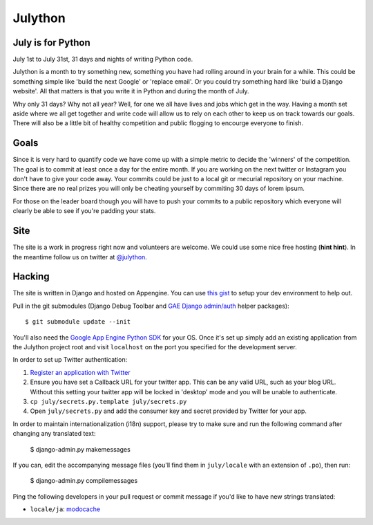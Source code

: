 Julython
========

July is for Python
------------------

July 1st to July 31st, 31 days and nights of writing Python code. 

Julython is a month to try something new, something you have had
rolling around in your brain for a while. This could be something
simple like 'build the next Google' or 'replace email'. Or you 
could try something hard like 'build a Django website'. All that
matters is that you write it in Python and during the month of
July. 

Why only 31 days? Why not all year? Well, for one we all have lives
and jobs which get in the way. Having a month set aside where we 
all get together and write code will allow us to rely on each other
to keep us on track towards our goals. There will also be a little
bit of healthy competition and public flogging to encourge everyone
to finish.

Goals
-----

Since it is very hard to quantify code we have come up with a 
simple metric to decide the 'winners' of the competition. The goal
is to commit at least once a day for the entire month. If you are 
working on the next twitter or Instagram you don't have to give your
code away. Your commits could be just to a local git or mecurial
repository on your machine. Since there are no real prizes you will
only be cheating yourself by commiting 30 days of lorem ipsum.

For those on the leader board though you will have to push your
commits to a public repository which everyone will clearly be able
to see if you're padding your stats.

Site
----

The site is a work in progress right now and volunteers are welcome.
We could use some nice free hosting (**hint hint**). In the meantime
follow us on twitter at `@julython <https://twitter.com/#!/julython>`_.


Hacking
-------

The site is written in Django and hosted on Appengine. You can use `this
gist <https://gist.github.com/2839803>`_ to setup your dev environment to
help out.

Pull in the git submodules (Django Debug Toolbar and
`GAE Django admin/auth <https://github.com/rmyers/gae_django>`_ helper
packages)::

    $ git submodule update --init

You'll also need the `Google App Engine Python SDK <https://developers.google.com/appengine/downloads#Google_App_Engine_SDK_for_Python>`_
for your OS. Once it's set up simply add an existing application from
the Julython project root and visit ``localhost`` on the port you
specified for the development server.

In order to set up Twitter authentication:

1. `Register an application with Twitter <https://dev.twitter.com/apps/new>`_
2. Ensure you have set a Callback URL for your twitter app. This can be
   any valid URL, such as your blog URL. Without this setting your twitter
   app will be locked in 'desktop' mode and you will be unable to
   authenticate.
3. ``cp july/secrets.py.template july/secrets.py``
4. Open ``july/secrets.py`` and add the consumer key and secret provided
   by Twitter for your app.

In order to maintain internationalization (i18n) support, please try
to make sure and run the following command after changing any translated text:

    $ django-admin.py makemessages

If you can, edit the accompanying message files (you'll find them in
``july/locale`` with an extension of ``.po``), then run:

    $ django-admin.py compilemessages

Ping the following developers in your pull request or commit message
if you'd like to have new strings translated:

- ``locale/ja``: `modocache <https://github.com/modocache>`_
